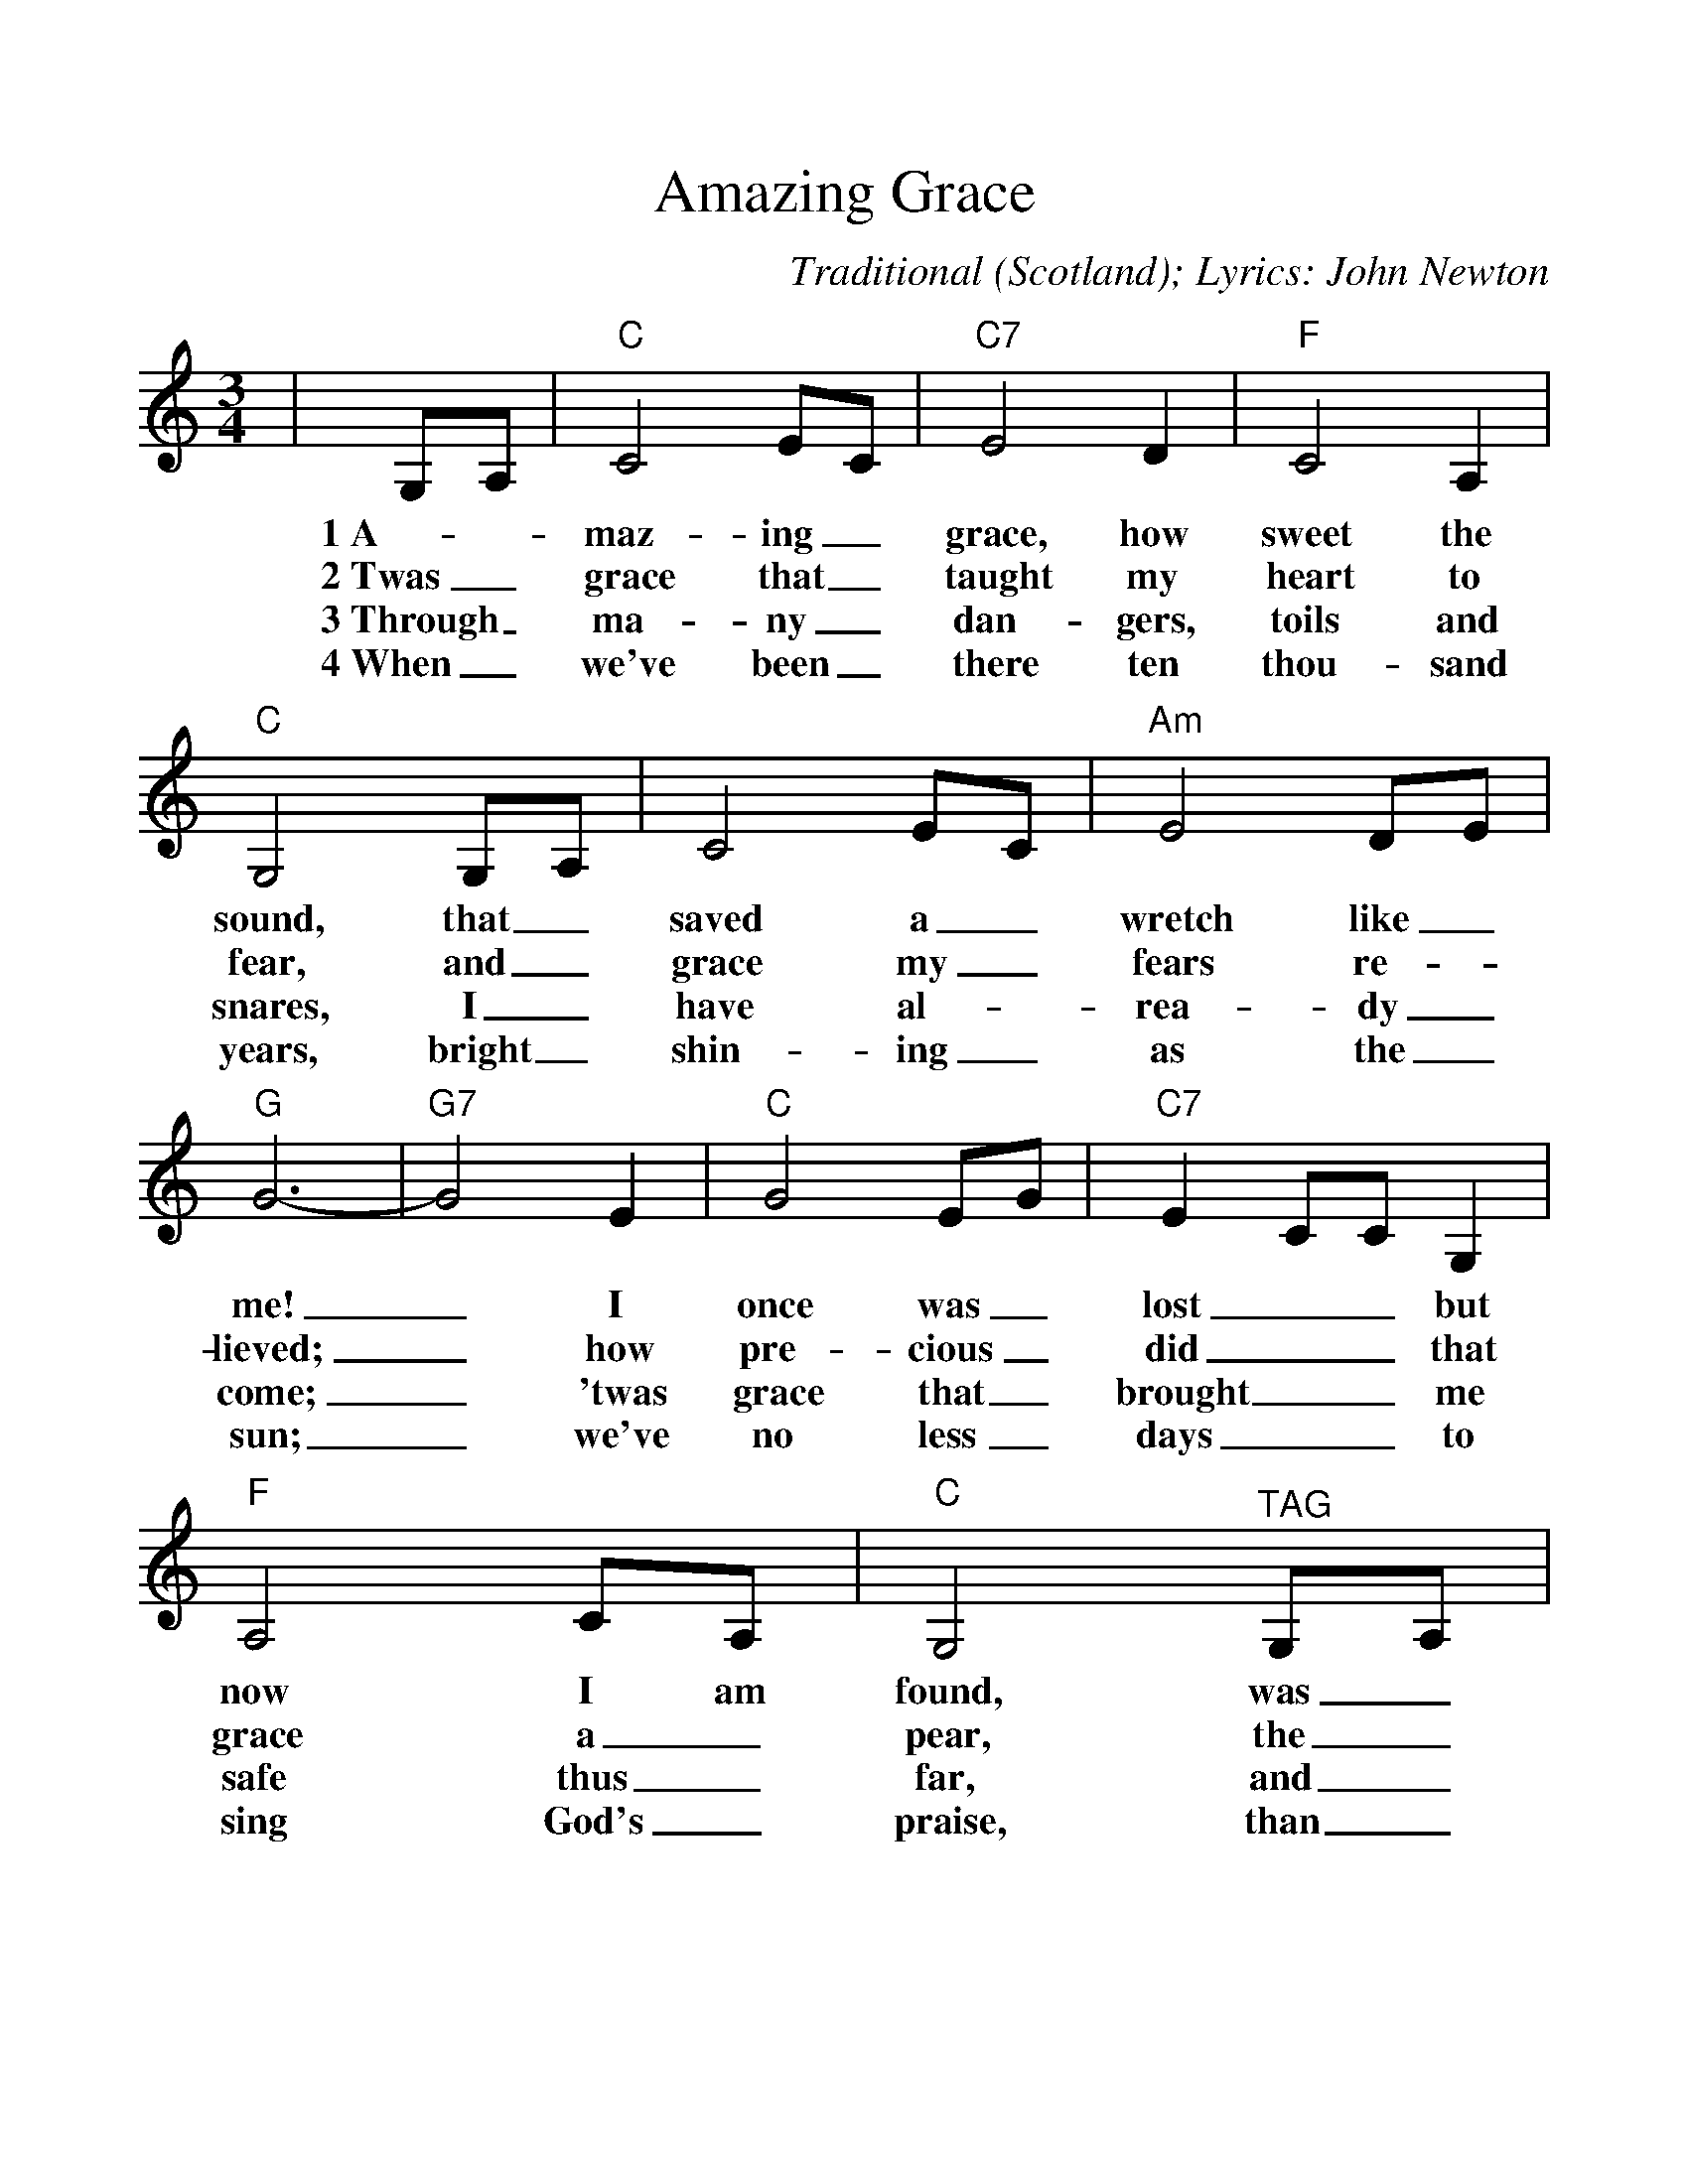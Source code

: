 %%scale 1.1
%%format dulcimer.fmt
X:1
T:Amazing Grace
C:Traditional (Scotland); Lyrics: John Newton
M:3/4
L:1/4
%N:End with Chorus
K:Cmaj
%%continueall 1
%%partsbox 1
|G,/2A,/2|"C"C2 E/2C/2|"C7"E2 D|"F"C2 A,
w:1~A-_maz-ing_ grace, how sweet the
w:2~Twas_ grace that_ taught my heart to
w:3~Through_ ma-ny_ dan-gers, toils and
w:4~When_ we've been_ there ten thou-sand
|"C"G,2 G,/2A,/2|C2 E/2C/2|"Am"E2 D/2E/2|"G"G3-
w:sound, that_ saved a_ wretch like_ me!
w:fear, and_ grace my_ fears re-_lieved;
w:snares, I_ have al-_rea-dy_ come;
w:years, bright_ shin-ing_ as the_ sun;
|"G7"G2 E|"C"G2 E/2G/2|"C7"E C/2C/2 G,|"F"A,2 C/2A,/2
w:_I once was_ lost__ but now I am
w:_how pre-cious_ did__ that grace a_
w:_'twas grace that_ brought__ me safe thus_
w:_we've no less_ days__ to sing God's_
|"C"G,2 "^TAG"G,/2A,/2|"Am"C2 E/2C/2|"G7"E2 D
w:found, was_ blind, but_ now I
w:pear, the_ hour I_ first be
w:far, and_ grace will_ lead me
w:praise, than_ when we_ first be-
|"C"C3-|!fermata!C2||
w:see._
w:lieved._
w:home._
w:gan._

